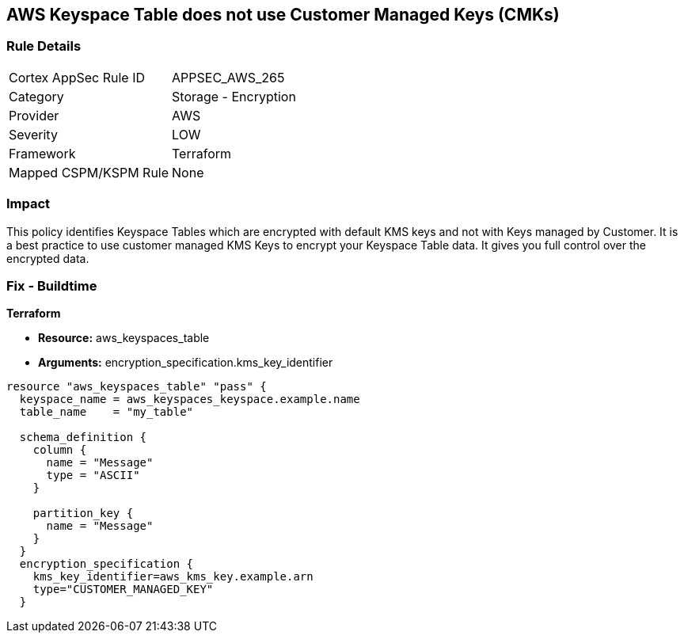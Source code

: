 == AWS Keyspace Table does not use Customer Managed Keys (CMKs)


=== Rule Details

[cols="1,2"]
|===
|Cortex AppSec Rule ID |APPSEC_AWS_265
|Category |Storage - Encryption
|Provider |AWS
|Severity |LOW
|Framework |Terraform
|Mapped CSPM/KSPM Rule |None
|===


=== Impact
This policy identifies Keyspace Tables which are encrypted with default KMS keys and not with Keys managed by Customer.
It is a best practice to use customer managed KMS Keys to encrypt your Keyspace Table data.
It gives you full control over the encrypted data.

=== Fix - Buildtime


*Terraform* 


* *Resource:* aws_keyspaces_table
* *Arguments:* encryption_specification.kms_key_identifier


[source,go]
----
resource "aws_keyspaces_table" "pass" {
  keyspace_name = aws_keyspaces_keyspace.example.name
  table_name    = "my_table"

  schema_definition {
    column {
      name = "Message"
      type = "ASCII"
    }

    partition_key {
      name = "Message"
    }
  }
  encryption_specification {
    kms_key_identifier=aws_kms_key.example.arn
    type="CUSTOMER_MANAGED_KEY"
  }
----
